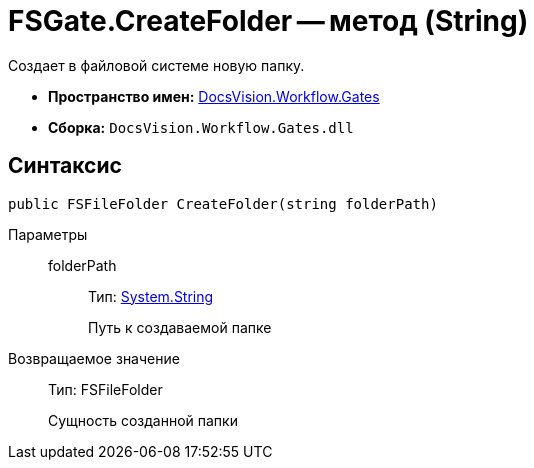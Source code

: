 = FSGate.CreateFolder -- метод (String)

Создает в файловой системе новую папку.

* *Пространство имен:* xref:api/DocsVision/Workflow/Gates/Gates_NS.adoc[DocsVision.Workflow.Gates]
* *Сборка:* `DocsVision.Workflow.Gates.dll`

== Синтаксис

[source,csharp]
----
public FSFileFolder CreateFolder(string folderPath)
----

Параметры::
folderPath:::
Тип: http://msdn.microsoft.com/ru-ru/library/system.string.aspx[System.String]
+
Путь к создаваемой папке

Возвращаемое значение::
Тип: FSFileFolder
+
Сущность созданной папки
